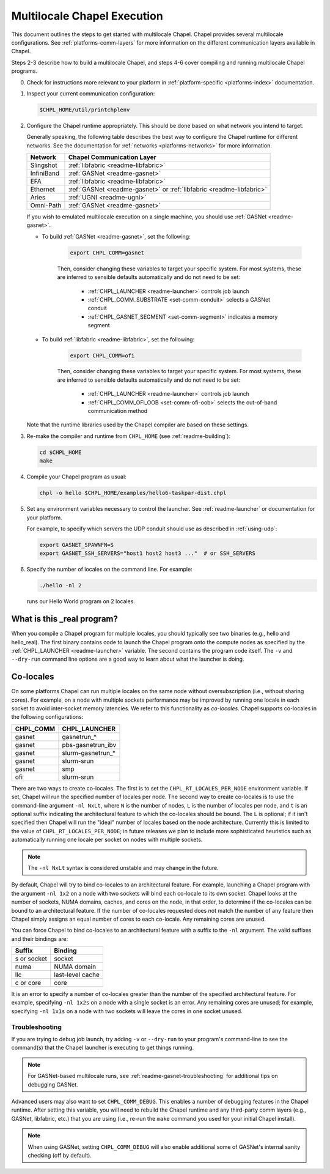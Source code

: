 .. _readme-multilocale:

============================
Multilocale Chapel Execution
============================

This document outlines the steps to get started with multilocale Chapel.
Chapel provides several multilocale configurations.
See :ref:`platforms-comm-layers` for more information on the different
communication layers available in Chapel.

Steps 2-3 describe how to build a multilocale Chapel, and steps 4-6 cover
compiling and running multilocale Chapel programs.

0. Check for instructions more relevant to your platform in
   :ref:`platform-specific <platforms-index>` documentation.

#. Inspect your current communication configuration:

   .. code-block:: bash

     $CHPL_HOME/util/printchplenv

#. Configure the Chapel runtime appropriately. This should be done based on what
   network you intend to target.

   Generally speaking, the following table describes the best way to configure
   the Chapel runtime for different networks. See the documentation for
   :ref:`networks <platforms-networks>` for more information.

   =============  ====================================
   Network        Chapel Communication Layer
   =============  ====================================
    Slingshot     :ref:`libfabric <readme-libfabric>`
    InfiniBand    :ref:`GASNet <readme-gasnet>`
    EFA           :ref:`libfabric <readme-libfabric>`
    Ethernet      :ref:`GASNet <readme-gasnet>` or
                  :ref:`libfabric <readme-libfabric>`
    Aries         :ref:`UGNI <readme-ugni>`
    Omni-Path     :ref:`GASNet <readme-gasnet>`
   =============  ====================================

   If you wish to emulated multilocale execution on a single machine, you should
   use :ref:`GASNet <readme-gasnet>`.

   * To build :ref:`GASNet <readme-gasnet>`, set the following:

      .. code-block:: bash

        export CHPL_COMM=gasnet

      Then, consider changing these variables to target your specific system.
      For most systems, these are inferred to sensible defaults automatically
      and do not need to be set:

        * :ref:`CHPL_LAUNCHER <readme-launcher>` controls job launch
        * :ref:`CHPL_COMM_SUBSTRATE <set-comm-conduit>` selects a GASNet conduit
        * :ref:`CHPL_GASNET_SEGMENT <set-comm-segment>` indicates a memory segment

   * To build :ref:`libfabric <readme-libfabric>`, set the following:

      .. code-block:: bash

        export CHPL_COMM=ofi

      Then, consider changing these variables to target your specific system.
      For most systems, these are inferred to sensible defaults automatically
      and do not need to be set:

        * :ref:`CHPL_LAUNCHER <readme-launcher>` controls job launch
        * :ref:`CHPL_COMM_OFI_OOB <set-comm-ofi-oob>` selects the out-of-band communication method

   Note that the runtime libraries used by the Chapel compiler are
   based on these settings.

#.
   .. _remake-the-compiler:

   Re-make the compiler and runtime from ``CHPL_HOME`` (see :ref:`readme-building`):

   .. code-block:: bash

     cd $CHPL_HOME
     make

#. Compile your Chapel program as usual:

   .. code-block:: bash

     chpl -o hello $CHPL_HOME/examples/hello6-taskpar-dist.chpl

#. Set any environment variables necessary to control the launcher.
   See :ref:`readme-launcher` or documentation for your platform.

   For example, to specify which servers the UDP conduit should use as
   described in :ref:`using-udp`:

   .. code-block:: bash

     export GASNET_SPAWNFN=S
     export GASNET_SSH_SERVERS="host1 host2 host3 ..."  # or SSH_SERVERS

#. Specify the number of locales on the command line. For example:

   .. code-block:: bash

     ./hello -nl 2

   runs our Hello World program on 2 locales.

What is this _real program?
+++++++++++++++++++++++++++

When you compile a Chapel program for multiple locales, you should
typically see two binaries (e.g., hello and hello_real).  The first
binary contains code to launch the Chapel program onto the compute nodes
as specified by the :ref:`CHPL_LAUNCHER <readme-launcher>` variable. The
second contains the program code itself. The ``-v`` and ``--dry-run``
command line options are a good way to learn about what the launcher is
doing.


.. index::
   single: colocale
   single: co-locale
.. _readme-colocale:

Co-locales
++++++++++

On some platforms Chapel can run multiple locales on the same node without
oversubscription (i.e., without sharing cores). For example, on a node with
multiple sockets performance may be improved by running one locale in each
socket to avoid inter-socket memory latencies. We refer to this functionality
as *co-locales*. Chapel supports co-locales in the
following configurations:

=========   =============
CHPL_COMM   CHPL_LAUNCHER
=========   =============
gasnet      gasnetrun_*
gasnet      pbs-gasnetrun_ibv
gasnet      slurm-gasnetrun_*
gasnet      slurm-srun
gasnet      smp
ofi         slurm-srun
=========   =============

There are two ways to create co-locales. The first is to set the
``CHPL_RT_LOCALES_PER_NODE`` environment variable. If set, Chapel will run
the specified number of locales per node. The second way to create co-locales
is to use the command-line argument ``-nl NxLt``, where ``N`` is the number
of nodes, ``L`` is the number of locales per node, and ``t`` is an optional
suffix indicating the architectural feature to which the co-locales should be
bound. The ``L`` is optional; if it isn't specified then Chapel will run
the "ideal" number of locales based on the node architecture. Currently this
is limited to the value of ``CHPL_RT_LOCALES_PER_NODE``; in future releases
we plan to include more sophisticated heuristics such as automatically
running one locale per socket on nodes with multiple sockets.

.. note::

   The ``-nl NxLt`` syntax is considered unstable and may change in the
   future.

By default, Chapel will try to bind co-locales to an architectural feature.
For example, launching a Chapel program with the argument ``-nl 1x2`` on a
node with two sockets will bind each co-locale to its own socket. Chapel
looks at the number of sockets, NUMA domains, caches, and cores on the node,
in that order, to determine if the co-locales can be bound to an
architectural feature. If the number of co-locales requested does not match
the number of any feature then Chapel simply assigns an equal number of cores
to each co-locale. Any remaining cores are unused.

You can force Chapel to bind co-locales to an architectural feature with a
suffix to the ``-nl`` argument. The valid suffixes and their bindings are:

===========   =============
Suffix        Binding
===========   =============
s or socket   socket
numa          NUMA domain
llc           last-level cache
c or core     core
===========   =============

It is an error to specify a number of co-locales greater than the number of
the specified architectural feature. For example, specifying ``-nl 1x2s`` on a
node with a single socket is an error. Any remaining cores are
unused; for example, specifying ``-nl 1x1s`` on a node with two sockets
will leave the cores in one socket unused.

Troubleshooting
***************

If you are trying to debug job launch, try adding ``-v`` or
``--dry-run`` to your program's command-line to see the command(s)
that the Chapel launcher is executing to get things running.

.. note::

   For GASNet-based multilocale runs, see :ref:`readme-gasnet-troubleshooting`
   for additional tips on debugging GASNet.

.. _set-comm-debugging:

Advanced users may also want to set ``CHPL_COMM_DEBUG``. This enables a number
of debugging features in the Chapel runtime. After setting this variable, you
will need to rebuild the Chapel runtime and any third-party comm layers (e.g.,
GASNet, libfabric, etc.) that you are using (i.e., re-run the ``make`` command
you used for your initial Chapel install).

.. note::

   When using GASNet, setting ``CHPL_COMM_DEBUG`` will also enable additional
   some of GASNet's internal sanity checking (off by default).
